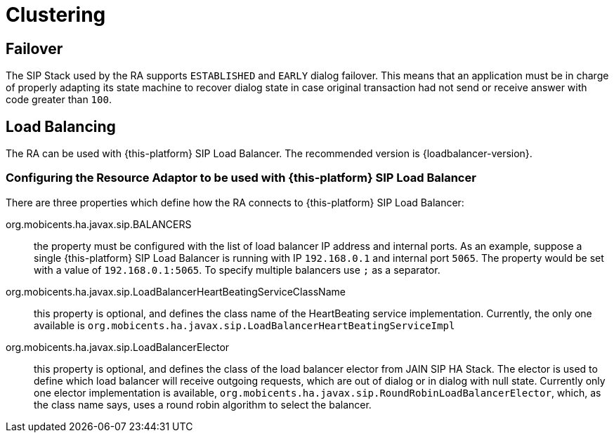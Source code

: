 [[_ra_clustering]]
= Clustering

[[_ra_clustering_failover]]
== Failover

The SIP Stack used by the RA supports `ESTABLISHED` and `EARLY` dialog failover.
This means that an application must be in charge of properly adapting its state machine to recover dialog state in case original transaction had not send or receive answer with code greater than `100`. 

[[_ra_clustering_load_balancing]]
== Load Balancing

The RA can be used with {this-platform} SIP Load Balancer.
The recommended version is {loadbalancer-version}.

[[_ra_clustering_load_balancer_configuration]]
=== Configuring the Resource Adaptor to be used with {this-platform} SIP Load Balancer

There are three properties which define how the RA connects to {this-platform} SIP Load Balancer:

org.mobicents.ha.javax.sip.BALANCERS::
  the property must be configured with the list of load balancer IP address and internal ports.
  As an example, suppose a single {this-platform} SIP Load Balancer is running with IP `192.168.0.1` and internal port `5065`.
  The property would be set with a value of ``192.168.0.1:5065``.
  To specify multiple balancers use `;` as a separator.

org.mobicents.ha.javax.sip.LoadBalancerHeartBeatingServiceClassName::
  this property is optional, and defines the class name of the HeartBeating service implementation.
  Currently, the only one available is `org.mobicents.ha.javax.sip.LoadBalancerHeartBeatingServiceImpl`

org.mobicents.ha.javax.sip.LoadBalancerElector::
  this property is optional, and defines the class of the load balancer elector from JAIN SIP HA Stack.
  The elector is used to define which load balancer will receive outgoing requests, which are out of dialog or in dialog with null state.
  Currently only one elector implementation is available, `org.mobicents.ha.javax.sip.RoundRobinLoadBalancerElector`, which, as the class name says, uses a round robin algorithm to select the balancer.
